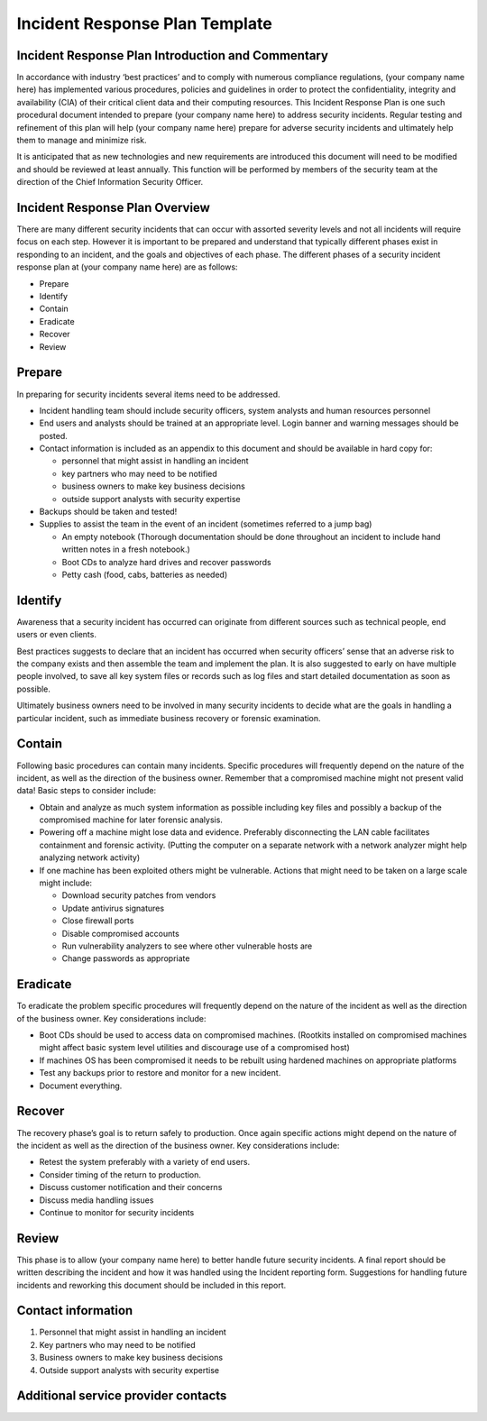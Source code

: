 *******************************
Incident Response Plan Template
*******************************

Incident Response Plan Introduction and Commentary
--------------------------------------------------

In accordance with industry ‘best practices’ and to comply with numerous
compliance regulations, (your company name here) has implemented various
procedures, policies and guidelines in order to protect the
confidentiality, integrity and availability (CIA) of their critical
client data and their computing resources. This Incident Response Plan
is one such procedural document intended to prepare (your company name
here) to address security incidents. Regular testing and refinement of
this plan will help (your company name here) prepare for adverse
security incidents and ultimately help them to manage and minimize risk.

It is anticipated that as new technologies and new requirements are
introduced this document will need to be modified and should be reviewed
at least annually. This function will be performed by members of the
security team at the direction of the Chief Information Security
Officer.

Incident Response Plan Overview
---------------------------------

There are many different security incidents that can occur with assorted
severity levels and not all incidents will require focus on each step.
However it is important to be prepared and understand that typically
different phases exist in responding to an incident, and the goals and
objectives of each phase. The different phases of a security incident
response plan at (your company name here) are as follows:

-  Prepare

-  Identify

-  Contain

-  Eradicate

-  Recover

-  Review

Prepare
--------

In preparing for security incidents several items need to be addressed.

-  Incident handling team should include security officers, system
   analysts and human resources personnel

-  End users and analysts should be trained at an appropriate level.
   Login banner and warning messages should be posted.

-  Contact information is included as an appendix to this document and
   should be available in hard copy for:

   -  personnel that might assist in handling an incident

   -  key partners who may need to be notified

   -  business owners to make key business decisions

   -  outside support analysts with security expertise

-  Backups should be taken and tested!

-  Supplies to assist the team in the event of an incident (sometimes
   referred to a jump bag)

   -  An empty notebook (Thorough documentation should be done
      throughout an incident to include hand written notes in a fresh
      notebook.)

   -  Boot CDs to analyze hard drives and recover passwords

   -  Petty cash (food, cabs, batteries as needed)

Identify
---------

Awareness that a security incident has occurred can originate from
different sources such as technical people, end users or even clients.

Best practices suggests to declare that an incident has occurred when
security officers’ sense that an adverse risk to the company exists and
then assemble the team and implement the plan. It is also suggested to
early on have multiple people involved, to save all key system files or
records such as log files and start detailed documentation as soon as
possible.

Ultimately business owners need to be involved in many security
incidents to decide what are the goals in handling a particular
incident, such as immediate business recovery or forensic examination.

Contain
-------

Following basic procedures can contain many incidents. Specific
procedures will frequently depend on the nature of the incident, as well
as the direction of the business owner. Remember that a compromised
machine might not present valid data! Basic steps to consider include:

-  Obtain and analyze as much system information as possible including
   key files and possibly a backup of the compromised machine for later
   forensic analysis.

-  Powering off a machine might lose data and evidence. Preferably
   disconnecting the LAN cable facilitates containment and forensic
   activity. (Putting the computer on a separate network with a network
   analyzer might help analyzing network activity)

-  If one machine has been exploited others might be vulnerable. Actions
   that might need to be taken on a large scale might include:

   -  Download security patches from vendors

   -  Update antivirus signatures

   -  Close firewall ports

   -  Disable compromised accounts

   -  Run vulnerability analyzers to see where other vulnerable hosts
      are

   -  Change passwords as appropriate

Eradicate
----------

To eradicate the problem specific procedures will frequently depend on
the nature of the incident as well as the direction of the business
owner. Key considerations include:

-  Boot CDs should be used to access data on compromised machines.
   (Rootkits installed on compromised machines might affect basic system
   level utilities and discourage use of a compromised host)

-  If machines OS has been compromised it needs to be rebuilt using
   hardened machines on appropriate platforms

-  Test any backups prior to restore and monitor for a new incident.

-  Document everything.

Recover
-------

The recovery phase’s goal is to return safely to production. Once again
specific actions might depend on the nature of the incident as well as
the direction of the business owner. Key considerations include:

-  Retest the system preferably with a variety of end users.

-  Consider timing of the return to production.

-  Discuss customer notification and their concerns

-  Discuss media handling issues

-  Continue to monitor for security incidents

Review
------

This phase is to allow (your company name here) to better handle future
security incidents. A final report should be written describing the
incident and how it was handled using the Incident reporting form.
Suggestions for handling future incidents and reworking this document
should be included in this report.

Contact information
-------------------

1. Personnel that might assist in handling an incident

2. Key partners who may need to be notified

3. Business owners to make key business decisions

4. Outside support analysts with security expertise

Additional service provider contacts
------------------------------------
